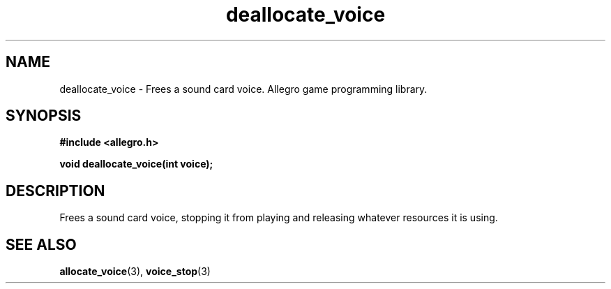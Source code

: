 .\" Generated by the Allegro makedoc utility
.TH deallocate_voice 3 "version 4.4.3" "Allegro" "Allegro manual"
.SH NAME
deallocate_voice \- Frees a sound card voice. Allegro game programming library.\&
.SH SYNOPSIS
.B #include <allegro.h>

.sp
.B void deallocate_voice(int voice);
.SH DESCRIPTION
Frees a sound card voice, stopping it from playing and releasing whatever 
resources it is using.

.SH SEE ALSO
.BR allocate_voice (3),
.BR voice_stop (3)
